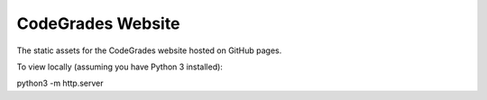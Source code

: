 CodeGrades Website
==================

The static assets for the CodeGrades website hosted on GitHub pages.

To view locally (assuming you have Python 3 installed):

python3 -m http.server
